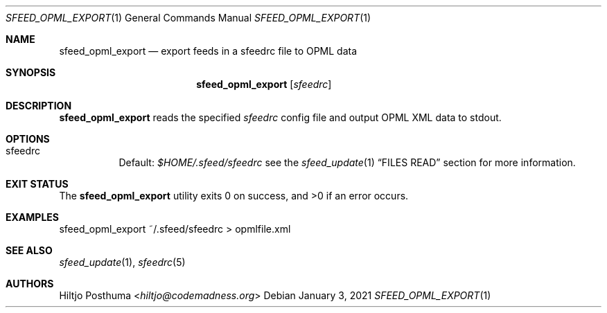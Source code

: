 .Dd January 3, 2021
.Dt SFEED_OPML_EXPORT 1
.Os
.Sh NAME
.Nm sfeed_opml_export
.Nd export feeds in a sfeedrc file to OPML data
.Sh SYNOPSIS
.Nm
.Op Ar sfeedrc
.Sh DESCRIPTION
.Nm
reads the specified
.Ar sfeedrc
config file and output OPML XML data to stdout.
.Sh OPTIONS
.Bl -tag -width Ds
.It sfeedrc
Default:
.Pa $HOME/.sfeed/sfeedrc
see the
.Xr sfeed_update 1
.Sx FILES READ
section for more information.
.El
.Sh EXIT STATUS
.Ex -std
.Sh EXAMPLES
.Bd -literal
sfeed_opml_export ~/.sfeed/sfeedrc > opmlfile.xml
.Ed
.Sh SEE ALSO
.Xr sfeed_update 1 ,
.Xr sfeedrc 5
.Sh AUTHORS
.An Hiltjo Posthuma Aq Mt hiltjo@codemadness.org
